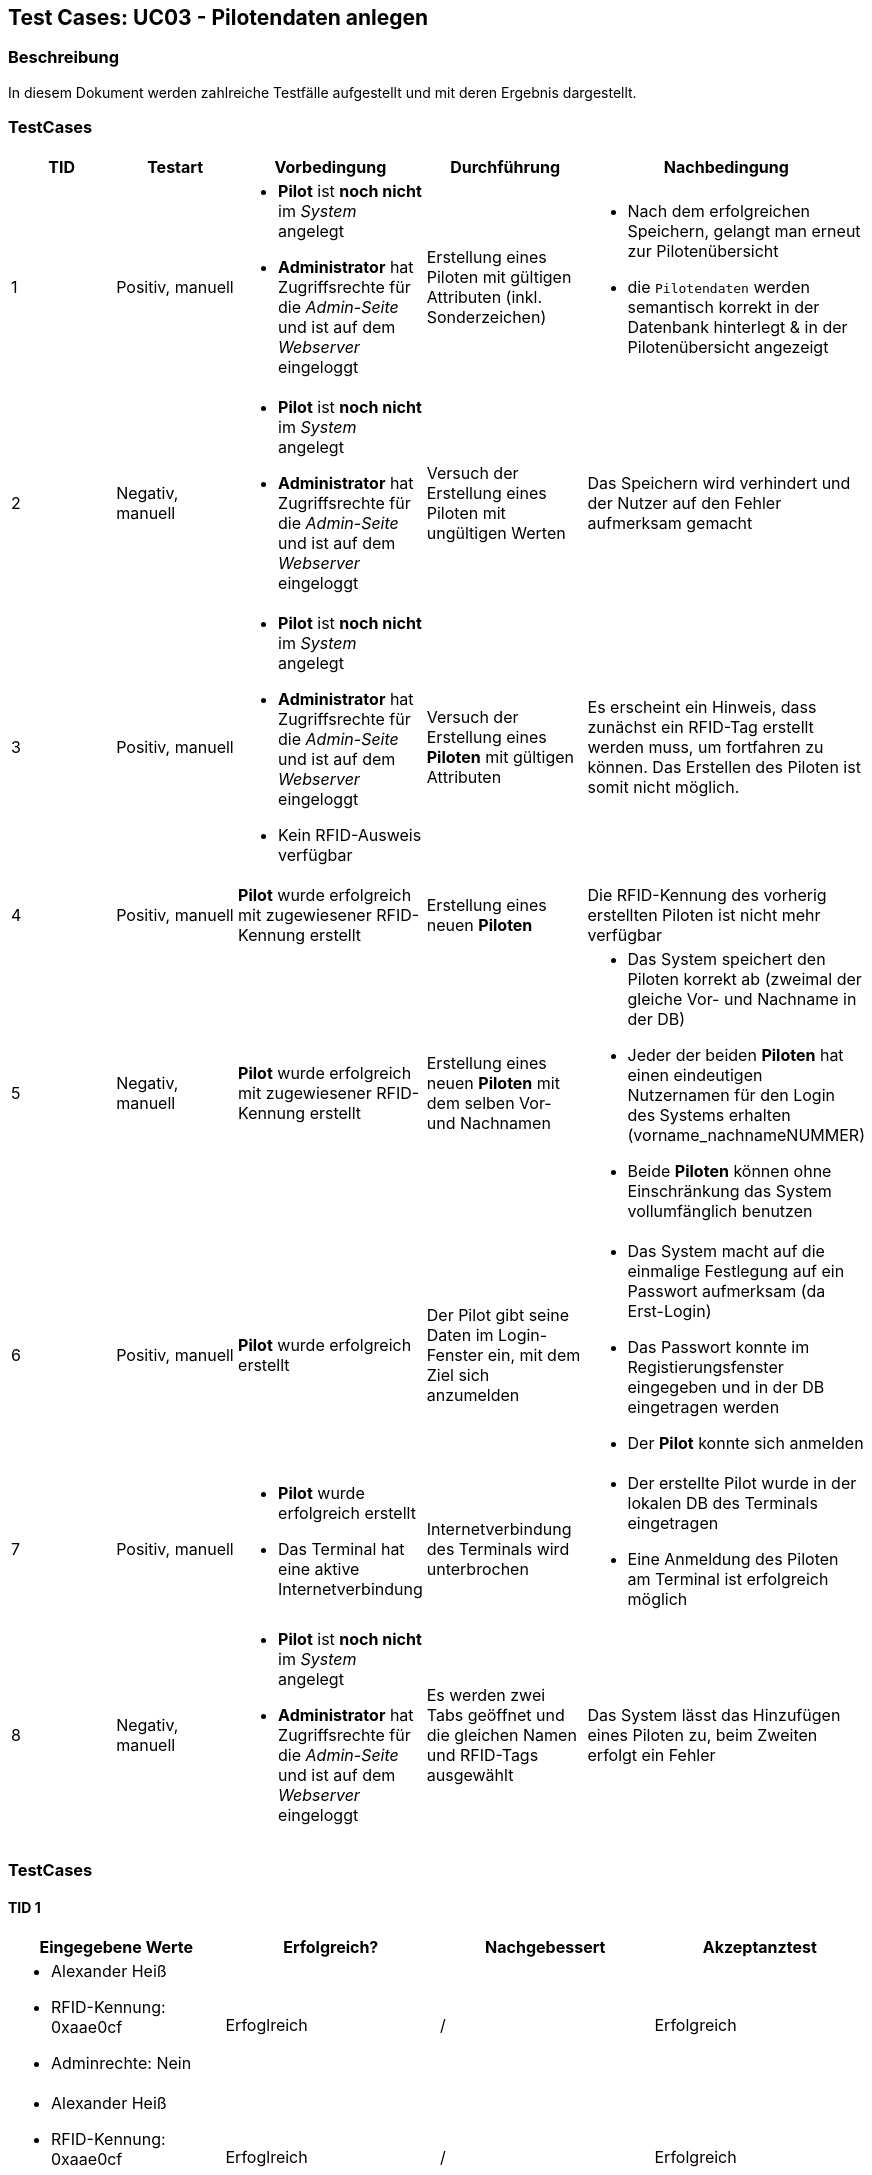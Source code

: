 == Test Cases: UC03 - Pilotendaten anlegen
// Platzhalter für weitere Dokumenten-Attribute


=== Beschreibung

In diesem Dokument werden zahlreiche Testfälle aufgestellt und mit deren Ergebnis dargestellt.

=== TestCases

[%header, cols=5*]
|===
|TID
|Testart
|Vorbedingung
|Durchführung
|Nachbedingung

|1
|Positiv, manuell
a|* *Pilot* ist *noch nicht* im _System_ angelegt
* *Administrator* hat Zugriffsrechte für die _Admin-Seite_ und ist auf dem _Webserver_ eingeloggt
|Erstellung eines Piloten mit gültigen Attributen (inkl. Sonderzeichen)
a|* Nach dem erfolgreichen Speichern, gelangt man erneut zur Pilotenübersicht
* die `Pilotendaten` werden semantisch korrekt in der Datenbank hinterlegt & in der Pilotenübersicht angezeigt 

|2
|Negativ, manuell
a|* *Pilot* ist *noch nicht* im _System_ angelegt
* *Administrator* hat Zugriffsrechte für die _Admin-Seite_ und ist auf dem _Webserver_ eingeloggt
|Versuch der Erstellung eines Piloten mit ungültigen Werten
|Das Speichern wird verhindert und der Nutzer auf den Fehler aufmerksam gemacht

|3
|Positiv, manuell
a|* *Pilot* ist *noch nicht* im _System_ angelegt
* *Administrator* hat Zugriffsrechte für die _Admin-Seite_ und ist auf dem _Webserver_ eingeloggt
* Kein RFID-Ausweis verfügbar
|Versuch der Erstellung eines *Piloten* mit gültigen Attributen 
|Es erscheint ein Hinweis, dass zunächst ein RFID-Tag erstellt werden muss, um fortfahren zu können. Das Erstellen des Piloten ist somit nicht möglich.

|4
|Positiv, manuell
|*Pilot* wurde erfolgreich mit zugewiesener RFID-Kennung erstellt
|Erstellung eines neuen *Piloten*
|Die RFID-Kennung des vorherig erstellten Piloten ist nicht mehr verfügbar

|5
|Negativ, manuell
a|*Pilot* wurde erfolgreich mit zugewiesener RFID-Kennung erstellt
|Erstellung eines neuen *Piloten* mit dem selben Vor- und Nachnamen
a|* Das System speichert den Piloten korrekt ab (zweimal der gleiche Vor- und Nachname in der DB)
* Jeder der beiden *Piloten* hat einen eindeutigen Nutzernamen für den Login des Systems erhalten (vorname_nachnameNUMMER)
* Beide *Piloten* können ohne Einschränkung das System vollumfänglich benutzen

|6
|Positiv, manuell
|*Pilot* wurde erfolgreich erstellt
|Der Pilot gibt seine Daten im Login-Fenster ein, mit dem Ziel sich anzumelden
a|* Das System macht auf die einmalige Festlegung auf ein Passwort aufmerksam (da Erst-Login)
* Das Passwort konnte im Registierungsfenster eingegeben und in der DB eingetragen werden
* Der *Pilot* konnte sich anmelden

|7
|Positiv, manuell
a|* *Pilot* wurde erfolgreich erstellt
* Das Terminal hat eine aktive Internetverbindung
|Internetverbindung des Terminals wird unterbrochen 
a|* Der erstellte Pilot wurde in der lokalen DB des Terminals eingetragen
* Eine Anmeldung des Piloten am Terminal ist erfolgreich möglich

|8
|Negativ, manuell
a|* *Pilot* ist *noch nicht* im _System_ angelegt
* *Administrator* hat Zugriffsrechte für die _Admin-Seite_ und ist auf dem _Webserver_ eingeloggt
|Es werden zwei Tabs geöffnet und die gleichen Namen und RFID-Tags ausgewählt 
|Das System lässt das Hinzufügen eines Piloten zu, beim Zweiten erfolgt ein Fehler

|===



=== TestCases

==== TID 1

[%header, cols=4*]
|===
|Eingegebene Werte
|Erfolgreich?
|Nachgebessert
|Akzeptanztest

a|
* Alexander Heiß
* RFID-Kennung: 0xaae0cf
* Adminrechte: Nein
|Erfoglreich
|/
|Erfolgreich

a|
* Alexander Heiß
* RFID-Kennung: 0xaae0cf
* Adminrechte: Ja
|Erfoglreich
|/
|Erfolgreich

|Aléx Heiß
|Fehlgeschlagen (darf nicht verhindert werden)
|Korrigiert von Lenny
|

|Alex Alex Heiß
|Erfoglreich
|/
|

|===

==== TID 2

[%header, cols=4*]
|===
|Eingegebene Werte
|Erfolgreich?
|Nachgebessert
|Akzeptanztest

| A He
|Erfoglreich (verhindert)
|/
|

| Al H
|Erfoglreich (verhindert)
|/
|

|Aléx $$$$)
|Erfoglreich (verhindert)
|/
|

|Alexsdfs...[weitere 200 Zeichen]...ffdd Heiß
|Fehlgeschlagen (nicht verhindert)
|Korrigiert von Lenny
|

|____ A_____
|Erfoglreich (verhindert)
|/
|

|(leer)
|Erfoglreich (verhindert)
|/
|

|===

==== TID 3

[%header, cols=4*]
|===
|Eingegebene Werte
|Erfolgreich?
|Nachgebessert
|Akzeptanztest

a|
/
|Erfolgreich (verhindert)
|
|

|===

==== TID 4

[%header, cols=4*]
|===
|Eingegebene Werte
|Erfolgreich?
|Nachgebessert
|Akzeptanztest

a|
* Alexander Heiß
* RFID-Kennung: 0xaae0cf
* Adminrechte: Nein
|Erfolgreich
|/
|Erfolgreich

|===

==== TID 5

[%header, cols=4*]
|===
|Eingegebene Werte
|Erfolgreich?
|Nachgebessert
|Akzeptanztest

a|
* Pilot 1:
** Alexander Heiß
** RFID-Kennung: 0x6af0ff
** Adminrechte: Nein

* Pilot 2:
** Alexander Heiß
** RFID-Kennung: 0x8b80cc
** Adminrechte: Nein
|Erfolgreich
|/
|Erfolgreich

|===

==== TID 6

[%header, cols=4*]
|===
|Eingegebene Werte
|Erfolgreich?
|Nachgebessert
|Akzeptanztest

a|
* Nutzername: alexander.heiß
* Passwort: admin1
|Könnte besser gekennzeichnet sein (Überforderung eines neuen Piloten)
|Korrigiert von Lenny (Fehlermeldung ist jetzt deskriptiver)
|

|===

==== TID 7

[%header, cols=4*]
|===
|Eingegebene Werte
|Erfolgreich?
|Nachgebessert
|Akzeptanztest

a|
* Alexander Heiß
* RFID-Kennung: 0x6af0ff
* Adminrechte: Nein
|Konnte noch nicht getestet werden
|?
|

|===

==== TID 8

[%header, cols=4*]
|===
|Eingegebene Werte
|Erfolgreich?
|Nachgebessert
|Akzeptanztest

a|
* Alexander Heiß
* RFID-Kennung: 0x6af0ff
* Adminrechte: Nein
* (Diese Daten auf beiden Tabs)
|Erfolgreich (nur erste Anmeldung möglich, zweite wird blockiert)
|/
|

|===